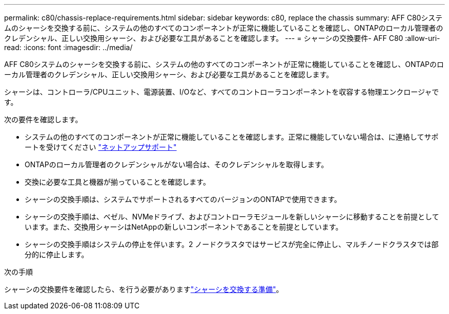 ---
permalink: c80/chassis-replace-requirements.html 
sidebar: sidebar 
keywords: c80, replace the chassis 
summary: AFF C80システムのシャーシを交換する前に、システムの他のすべてのコンポーネントが正常に機能していることを確認し、ONTAPのローカル管理者のクレデンシャル、正しい交換用シャーシ、および必要な工具があることを確認します。 
---
= シャーシの交換要件- AFF C80
:allow-uri-read: 
:icons: font
:imagesdir: ../media/


[role="lead"]
AFF C80システムのシャーシを交換する前に、システムの他のすべてのコンポーネントが正常に機能していることを確認し、ONTAPのローカル管理者のクレデンシャル、正しい交換用シャーシ、および必要な工具があることを確認します。

シャーシは、コントローラ/CPUユニット、電源装置、I/Oなど、すべてのコントローラコンポーネントを収容する物理エンクロージャです。

次の要件を確認します。

* システムの他のすべてのコンポーネントが正常に機能していることを確認します。正常に機能していない場合は、に連絡してサポートを受けてください http://mysupport.netapp.com/["ネットアップサポート"^]
* ONTAPのローカル管理者のクレデンシャルがない場合は、そのクレデンシャルを取得します。
* 交換に必要な工具と機器が揃っていることを確認します。
* シャーシの交換手順は、システムでサポートされるすべてのバージョンのONTAPで使用できます。
* シャーシの交換手順は、ベゼル、NVMeドライブ、およびコントローラモジュールを新しいシャーシに移動することを前提としています。また、交換用シャーシはNetAppの新しいコンポーネントであることを前提としています。
* シャーシの交換手順はシステムの停止を伴います。2 ノードクラスタではサービスが完全に停止し、マルチノードクラスタでは部分的に停止します。


.次の手順
シャーシの交換要件を確認したら、を行う必要がありますlink:chassis-replace-prepare.html["シャーシを交換する準備"]。
